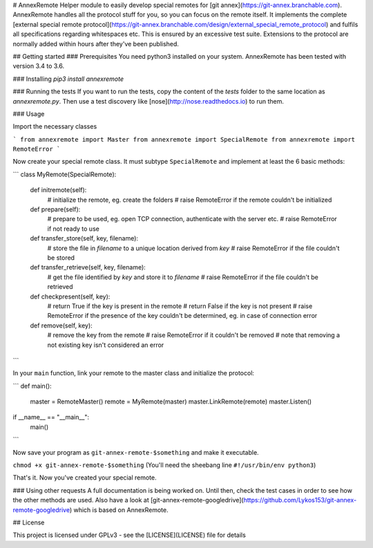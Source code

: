 # AnnexRemote
Helper module to easily develop special remotes for [git annex](https://git-annex.branchable.com).
AnnexRemote handles all the protocol stuff for you, so you can focus on the remote itself.
It implements the complete [external special remote protocol](https://git-annex.branchable.com/design/external_special_remote_protocol)
and fulfils all specifications regarding whitespaces etc. This is ensured by an excessive test suite.
Extensions to the protocol are normally added within hours after they've been published.

## Getting started
### Prerequisites
You need python3 installed on your system. AnnexRemote has been tested with version 3.4 to 3.6.

### Installing
`pip3 install annexremote`

### Running the tests
If you want to run the tests, copy the content of the `tests` folder to the same location as `annexremote.py`.
Then use a test discovery like [nose](http://nose.readthedocs.io) to run them.

### Usage

Import the necessary classes

```
from annexremote import Master
from annexremote import SpecialRemote
from annexremote import RemoteError
```

Now create your special remote class. It must subtype ``SpecialRemote`` and implement at least the 6 basic methods:

```
class MyRemote(SpecialRemote):
    def initremote(self):
        # initialize the remote, eg. create the folders
        # raise RemoteError if the remote couldn't be initialized

    def prepare(self):
        # prepare to be used, eg. open TCP connection, authenticate with the server etc.
        # raise RemoteError if not ready to use

    def transfer_store(self, key, filename):
        # store the file in `filename` to a unique location derived from `key`
        # raise RemoteError if the file couldn't be stored

    def transfer_retrieve(self, key, filename):
        # get the file identified by `key` and store it to `filename`
        # raise RemoteError if the file couldn't be retrieved

    def checkpresent(self, key):
        # return True if the key is present in the remote
        # return False if the key is not present
        # raise RemoteError if the presence of the key couldn't be determined, eg. in case of connection error

    def remove(self, key):
        # remove the key from the remote
        # raise RemoteError if it couldn't be removed
        # note that removing a not existing key isn't considered an error
```

In your ``main`` function, link your remote to the master class and initialize the protocol:

```
def main():
    master = RemoteMaster()
    remote = MyRemote(master)
    master.LinkRemote(remote)
    master.Listen()

if __name__ == "__main__":
    main()
```

Now save your program as ``git-annex-remote-$something`` and make it executable.

``chmod +x git-annex-remote-$something``
(You'll need the sheebang line ``#!/usr/bin/env python3``)

That's it. Now you've created your special remote.

### Using other requests
A full documentation is being worked on. Until then, check the test cases in order to see how the other methods are used. Also have a look at [git-annex-remote-googledrive](https://github.com/Lykos153/git-annex-remote-googledrive) which is based on AnnexRemote.

## License

This project is licensed under GPLv3 - see the [LICENSE](LICENSE) file for details



